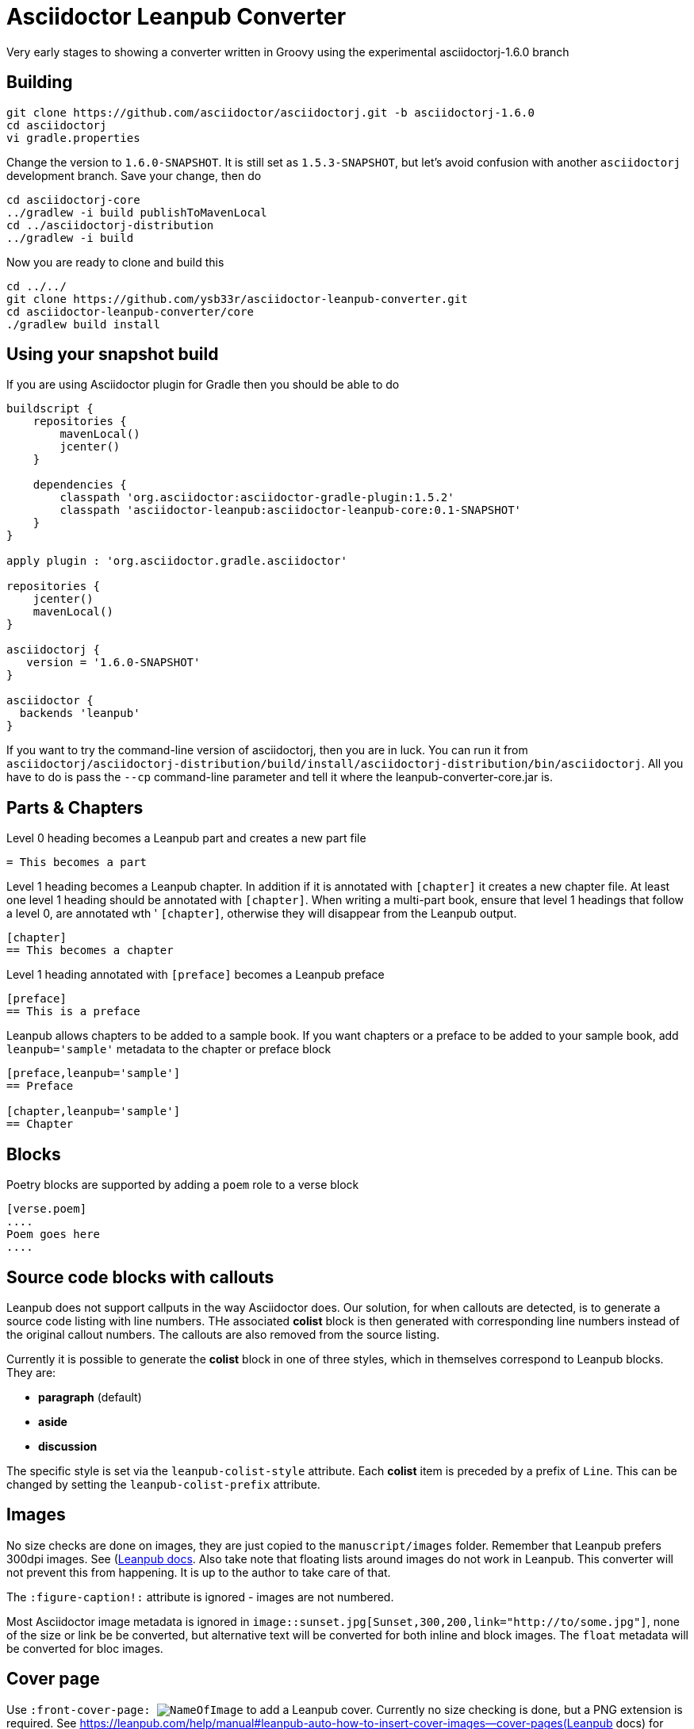 = Asciidoctor Leanpub Converter

Very early stages to showing a converter written in Groovy using the experimental
asciidoctorj-1.6.0 branch


== Building

[source,bash]
----
git clone https://github.com/asciidoctor/asciidoctorj.git -b asciidoctorj-1.6.0
cd asciidoctorj
vi gradle.properties
----

Change the version to `1.6.0-SNAPSHOT`. It is still set as `1.5.3-SNAPSHOT`, but let's avoid confusion with another
`asciidoctorj` development branch. Save your change, then do

[source,bash]
----
cd asciidoctorj-core
../gradlew -i build publishToMavenLocal
cd ../asciidoctorj-distribution
../gradlew -i build
----

Now you are ready to clone and build this

[source,bash]
----
cd ../../
git clone https://github.com/ysb33r/asciidoctor-leanpub-converter.git
cd asciidoctor-leanpub-converter/core
./gradlew build install
----

== Using your snapshot build

If you are using Asciidoctor plugin for Gradle then you should be able to do

[source,groovy]
----
buildscript {
    repositories {
        mavenLocal()
        jcenter()
    }

    dependencies {
        classpath 'org.asciidoctor:asciidoctor-gradle-plugin:1.5.2'
        classpath 'asciidoctor-leanpub:asciidoctor-leanpub-core:0.1-SNAPSHOT'
    }
}

apply plugin : 'org.asciidoctor.gradle.asciidoctor'

repositories {
    jcenter()
    mavenLocal()
}

asciidoctorj {
   version = '1.6.0-SNAPSHOT'
}

asciidoctor {
  backends 'leanpub'
}
----

If you want to try the command-line version of asciidoctorj, then you are in luck. You can run it from
 `asciidoctorj/asciidoctorj-distribution/build/install/asciidoctorj-distribution/bin/asciidoctorj`. All you have to do is
 pass the `--cp` command-line parameter and tell it where the leanpub-converter-core.jar is.

== Parts & Chapters

Level 0 heading becomes a Leanpub part and creates a new part file

```
= This becomes a part
```

Level 1 heading becomes a Leanpub chapter. In addition if it is annotated with `[chapter]` it creates a new chapter file.
At least one level 1 heading should be annotated with `[chapter]`.
When writing a multi-part book, ensure that level 1 headings that follow a level 0, are annotated wth '
`[chapter]`, otherwise they will disappear from the Leanpub output.


```
[chapter]
== This becomes a chapter
```

Level 1 heading annotated with `[preface]` becomes a Leanpub preface

```
[preface]
== This is a preface
```

Leanpub allows chapters to be added to a sample book. If you want chapters or a preface to be added to your sample book,
add `leanpub='sample'` metadata to the chapter or preface block

```
[preface,leanpub='sample']
== Preface

[chapter,leanpub='sample']
== Chapter
```
== Blocks

Poetry blocks are supported by adding a `poem` role to a verse block

```
[verse.poem]
....
Poem goes here
....
```

== Source code blocks with callouts

Leanpub does not support callputs in the way Asciidoctor does. Our solution, for when callouts are detected, is to
generate a source code listing with line numbers. THe associated *colist* block is then generated with corresponding
line numbers instead of the original callout numbers. The callouts are also removed from the source listing.

Currently it is possible to generate the *colist* block in one of three styles, which in themselves correspond to
Leanpub blocks. They are:

* *paragraph* (default)
* *aside*
* *discussion*

The specific style is set via the `leanpub-colist-style` attribute. Each *colist* item is preceded by a prefix of `Line`.
This can be changed by setting the `leanpub-colist-prefix` attribute.

== Images

No size checks are done on images, they are just copied to the `manuscript/images` folder. Remember that Leanpub prefers
300dpi images.  See (https://leanpub.com/help/manual#leanpub-auto-images-and-cover-pages)[Leanpub docs]. Also take note
that floating lists around images do not work in Leanpub. This converter will not prevent this from happening. It is up
to the author to take care of that.

The `:figure-caption!:` attribute is ignored - images are not numbered.

Most Asciidoctor image metadata is ignored in `image::sunset.jpg[Sunset,300,200,link="http://to/some.jpg"]`, none of the
size or link be be converted, but alternative text will be converted for both inline and block images.
The `float` metadata will be converted for bloc images.


== Cover page

Use `:front-cover-page: image:NameOfImage.png[]` to add a Leanpub cover. Currently no size checking is done, but a
PNG extension is required. See https://leanpub.com/help/manual#leanpub-auto-how-to-insert-cover-images--cover-pages(Leanpub docs)
for more detail on size requirements.

\